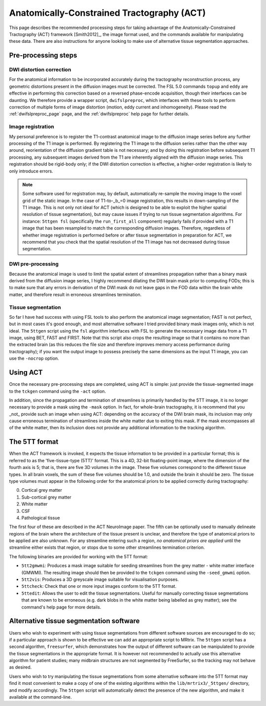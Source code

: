 .. _act:

Anatomically-Constrained Tractography (ACT)
===========================================

This page describes the recommended processing steps for taking advantage of the Anatomically-Constrained Tractography (ACT) framework [Smith2012]_, the image format used, and the commands available for manipulating these data.   There are also instructions for anyone looking to make use of alternative tissue segmentation approaches.

.. _act_preproc:

Pre-processing steps
--------------------

DWI distortion correction
^^^^^^^^^^^^^^^^^^^^^^^^^

For the anatomical information to be incorporated accurately during the tractography reconstruction process, any geometric distortions present in the diffusion images must be corrected. The FSL 5.0 commands ``topup`` and ``eddy`` are effective in performing this correction based on a reversed phase-encode acquisition, though their interfaces can be daunting. We therefore provide a wrapper script, ``dwifslpreproc``, which interfaces with these tools to perform correction of multiple forms of image distortion (motion, eddy current and inhomogeneity). Please read the :ref:`dwifslpreproc_page` page, and the :ref:`dwifslpreproc` help page for further details.

Image registration
^^^^^^^^^^^^^^^^^^

My personal preference is to register the T1-contrast anatomical image to the diffusion image series before any further processing of the T1 image is performed. By registering the T1 image to the diffusion series rather than the other way around, reorientation of the diffusion gradient table is not necessary; and by doing this registration before subsequent T1 processing, any subsequent images derived from the T1 are inherently aligned with the diffusion image series. This registration should be rigid-body only; if the DWI distortion correction is effective, a higher-order registration is likely to only introduce errors.

.. NOTE::

    Some software used for registration may, by default, automatically re-sample the moving image to the voxel grid of the static image. In the case of T1-to-_b_=0 image registration, this results in down-sampling of the T1 image. This is not only not ideal for ACT (which is designed to be able to exploit the higher spatial resolution of tissue segmentation), but may cause issues if trying to run tissue segmentation algorithms. For instance: ``5ttgen fsl`` (specifically the ``run_first_all`` component) regularly fails if provided with a T1 image that has been resampled to match the corresponding diffusion images. Therefore, regardless of whether image registration is performed before or after tissue segmentation in preparation for ACT, we recommend that you check that the spatial resolution of the T1 image has not decreased during tissue segmentation.

DWI pre-processing
^^^^^^^^^^^^^^^^^^

Because the anatomical image is used to limit the spatial extent of streamlines propagation rather than a binary mask derived from the diffusion image series, I highly recommend dilating the DWI brain mask prior to computing FODs; this is to make sure that any errors in derivation of the DWI mask do not leave gaps in the FOD data within the brain white matter, and therefore result in erroneous streamlines termination.

Tissue segmentation
^^^^^^^^^^^^^^^^^^^

So far I have had success with using FSL tools to also perform the anatomical image segmentation; FAST is not perfect, but in most cases it's good enough, and most alternative software I tried provided binary mask images only, which is not ideal. The ``5ttgen`` script using the ``fsl`` algorithm interfaces with FSL to generate the necessary image data from a T1 image, using BET, FAST and FIRST. Note that this script also crops the resulting image so that it contains no more than the extracted brain (as this reduces the file size and therefore improves memory access performance during tractography); if you want the output image to possess precisely the same dimensions as the input T1 image, you can use the ``-nocrop`` option.

Using ACT
---------

Once the necessary pre-processing steps are completed, using ACT is simple: just provide the tissue-segmented image to the ``tckgen`` command using the ``-act`` option.

In addition, since the propagation and termination of streamlines is primarily handled by the 5TT image, it is no longer necessary to provide a mask using the ``-mask`` option. In fact, for whole-brain tractography, it is recommend that you _not_ provide such an image when using ACT: depending on the accuracy of the DWI brain mask, its inclusion may only cause erroneous termination of streamlines inside the white matter due to exiting this mask. If the mask encompasses all of the white matter, then its inclusion does not provide any additional information to the tracking algorithm.


.. _5TT:

The 5TT format
--------------

When the ACT framework is invoked, it expects the tissue information to be provided in a particular format; this is referred to as the 'five-tissue-type (5TT)' format. This is a 4D, 32-bit floating-point image, where the dimension of the fourth axis is 5; that is, there are five 3D volumes in the image. These five volumes correspond to the different tissue types. In all brain voxels, the sum of these five volumes should be 1.0, and outside the brain it should be zero. The tissue type volumes must appear in the following order for the anatomical priors to be applied correctly during tractography:

0. Cortical grey matter
1. Sub-cortical grey matter
2. White matter
3. CSF
4. Pathological tissue

The first four of these are described in the ACT NeuroImage paper. The fifth can be optionally used to manually delineate regions of the brain where the architecture of the tissue present is unclear, and therefore the type of anatomical priors to be applied are also unknown. For any streamline entering such a region, *no anatomical priors are applied* until the streamline either exists that region, or stops due to some other streamlines termination criterion.

The following binaries are provided for working with the 5TT format:

* ``5tt2gmwmi``: Produces a mask image suitable for seeding streamlines from the grey matter - white matter interface (GMWMI). The resulting image should then be provided to the ``tckgen`` command using the ``-seed_gmwmi`` option.
* ``5tt2vis``: Produces a 3D greyscale image suitable for visualisation purposes.
* ``5ttcheck``: Check that one or more input images conform to the 5TT format.
* ``5ttedit``: Allows the user to edit the tissue segmentations. Useful for manually correcting tissue segmentations that are known to be erroneous (e.g. dark blobs in the white matter being labelled as grey matter); see the command's help page for more details.

Alternative tissue segmentation software
----------------------------------------

Users who wish to experiment with using tissue segmentations from different software sources are encouraged to do so; if a particular approach is shown to be effective we can add an appropriate script to MRtrix. The ``5ttgen`` script has a second algorithm, ``freesurfer``, which demonstrates how the output of different software can be manipulated to provide the tissue segmentations in the appropriate format. It is however not recommended to actually use this alternative algorithm for patient studies; many midbrain structures are not segmented by FreeSurfer, so the tracking may not behave as desired.

Users who wish to try manipulating the tissue segmentations from some alternative software into the 5TT format may find it most convenient to make a copy of one of the existing algorithms within the ``lib/mrtrix3/_5ttgen/`` directory, and modify accordingly. The ``5ttgen`` script will automatically detect the presence of the new algorithm, and make it available at the command-line.


